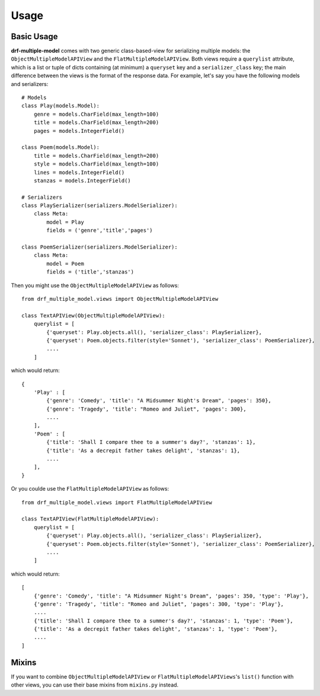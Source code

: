 =====
Usage
=====

Basic Usage
============

**drf-multiple-model** comes with two generic class-based-view for serializing multiple models: the ``ObjectMultipleModelAPIView`` and the ``FlatMultipleModelAPIView``.  Both views require a ``querylist`` attribute, which is a list or tuple of dicts containing (at minimum) a ``queryset`` key and a ``serializer_class`` key; the main difference between the views is the format of the response data.  For example, let's say you have the following models and serializers::

    # Models
    class Play(models.Model):
        genre = models.CharField(max_length=100)
        title = models.CharField(max_length=200)
        pages = models.IntegerField()

    class Poem(models.Model):
        title = models.CharField(max_length=200)
        style = models.CharField(max_length=100)
        lines = models.IntegerField()
        stanzas = models.IntegerField()

    # Serializers
    class PlaySerializer(serializers.ModelSerializer):
        class Meta:
            model = Play
            fields = ('genre','title','pages')

    class PoemSerializer(serializers.ModelSerializer):
        class Meta:
            model = Poem
            fields = ('title','stanzas')

Then you might use the ``ObjectMultipleModelAPIView`` as follows::

    from drf_multiple_model.views import ObjectMultipleModelAPIView

    class TextAPIView(ObjectMultipleModelAPIView):
        querylist = [
            {'queryset': Play.objects.all(), 'serializer_class': PlaySerializer},
            {'queryset': Poem.objects.filter(style='Sonnet'), 'serializer_class': PoemSerializer},
            ....
        ]

which would return::

    {
        'Play' : [
            {'genre': 'Comedy', 'title': "A Midsummer Night's Dream", 'pages': 350},
            {'genre': 'Tragedy', 'title': "Romeo and Juliet", 'pages': 300},
            ....
        ],
        'Poem' : [
            {'title': 'Shall I compare thee to a summer's day?', 'stanzas': 1},
            {'title': 'As a decrepit father takes delight', 'stanzas': 1},
            ....
        ],
    }

Or you coulde use the ``FlatMultipleModelAPIView`` as follows::
  
    from drf_multiple_model.views import FlatMultipleModelAPIView

    class TextAPIView(FlatMultipleModelAPIView):
        querylist = [
            {'queryset': Play.objects.all(), 'serializer_class': PlaySerializer},
            {'queryset': Poem.objects.filter(style='Sonnet'), 'serializer_class': PoemSerializer},
            ....
        ]

which would return::

    [
        {'genre': 'Comedy', 'title': "A Midsummer Night's Dream", 'pages': 350, 'type': 'Play'},
        {'genre': 'Tragedy', 'title': "Romeo and Juliet", 'pages': 300, 'type': 'Play'},
        ....
        {'title': 'Shall I compare thee to a summer's day?', 'stanzas': 1, 'type': 'Poem'},
        {'title': 'As a decrepit father takes delight', 'stanzas': 1, 'type': 'Poem'},
        ....
    ]


Mixins
======

If you want to combine ``ObjectMultipleModelAPIView`` or ``FlatMultipleModelAPIViews``'s ``list()`` function with other views, you can use their base mixins from ``mixins.py`` instead.
